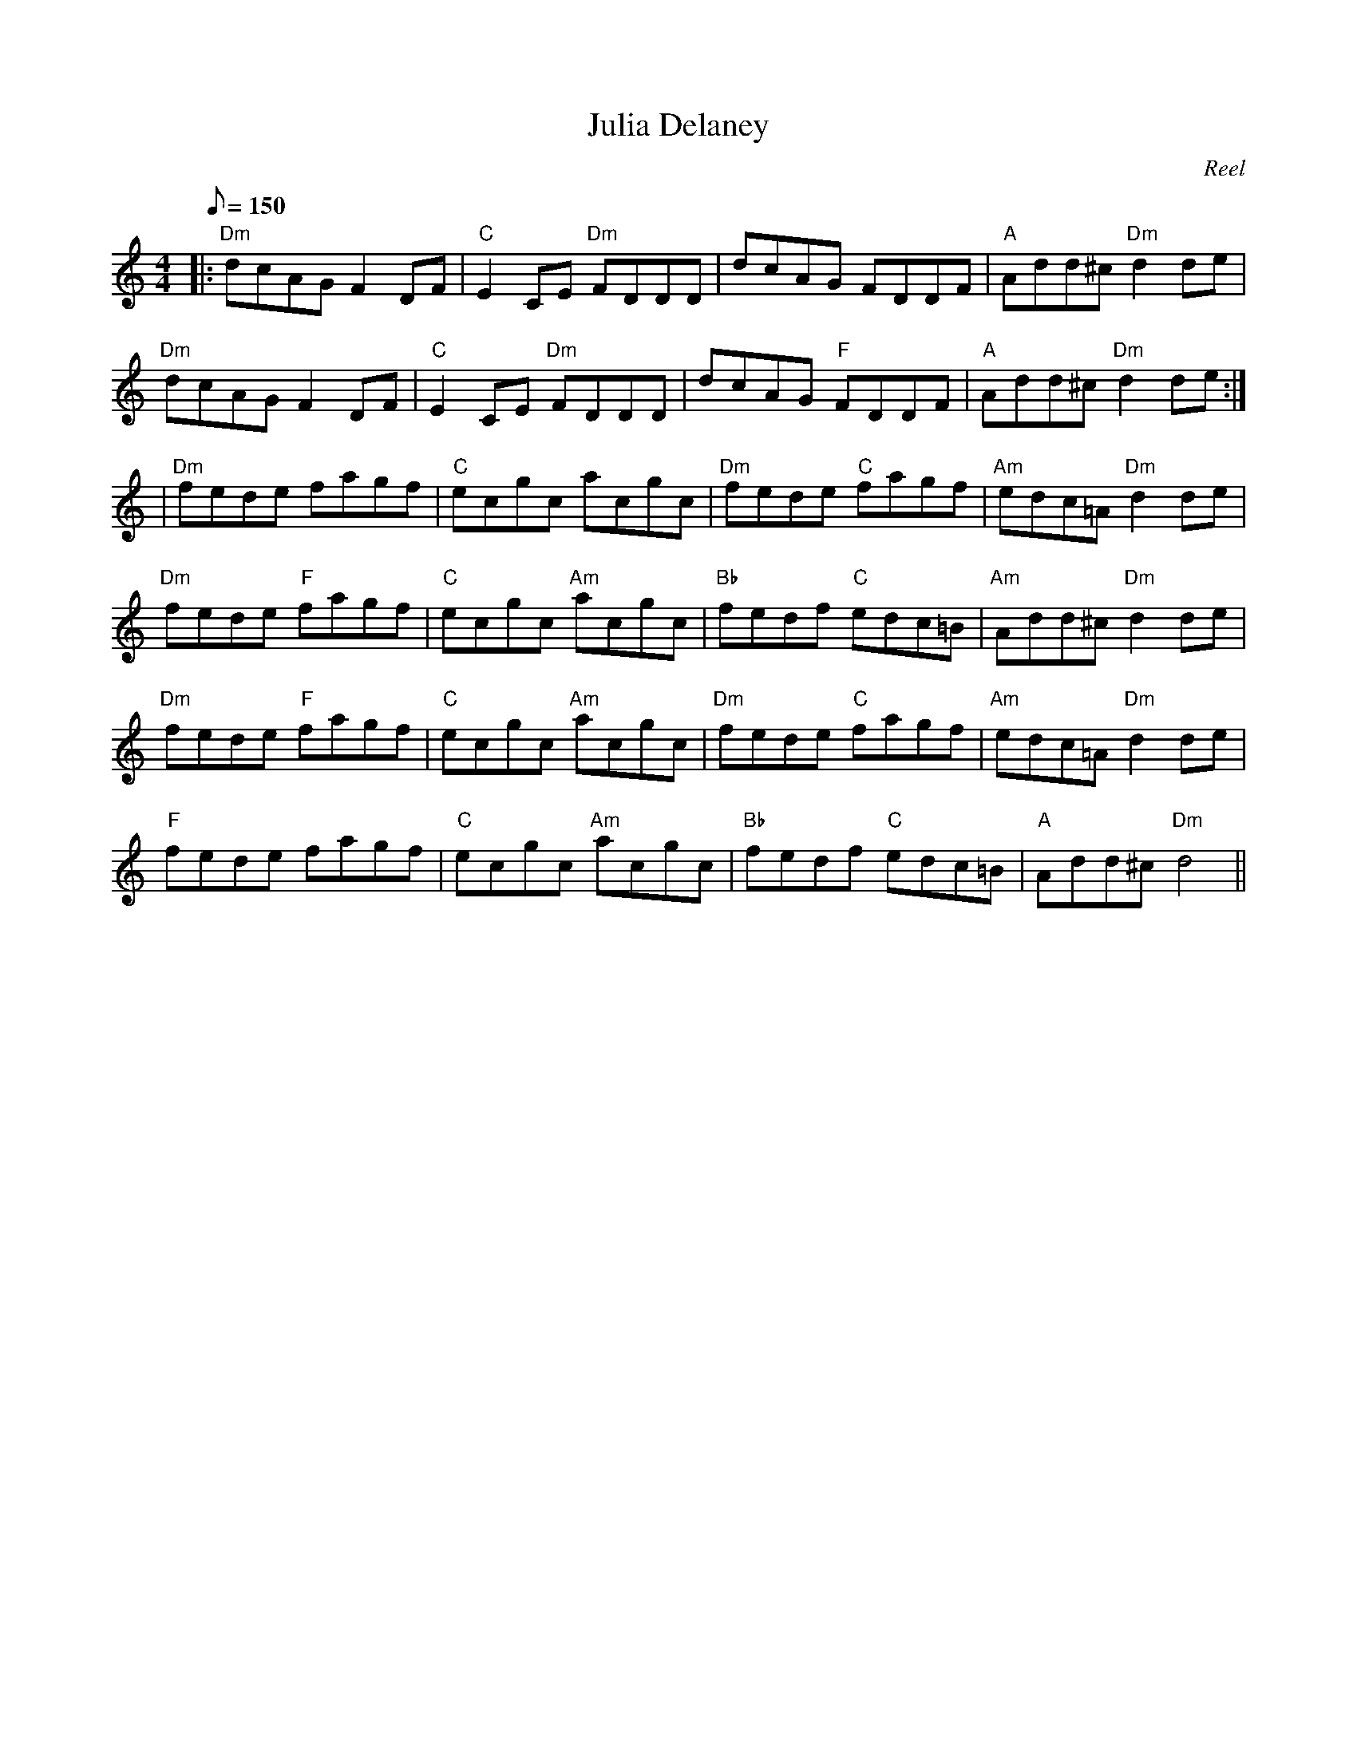 X: 1
T: Julia Delaney
R:reel
O:Reel
G:reel
M:4/4
L:1/8
Q:150
K:Ddor
|:"Dm"dcAG F2 DF|"C"E2CE "Dm"FDDD|dcAG FDDF|"A"Add^c "Dm"d2de|
"Dm"dcAG F2 DF|"C"E2CE "Dm"FDDD|dcAG "F"FDDF|"A"Add^c "Dm"d2de:|
|"Dm"fede fagf|"C"ecgc acgc|"Dm"fede "C"fagf|"Am"edc=A "Dm"d2de|
"Dm"fede "F"fagf|"C"ecgc "Am"acgc|"Bb"fedf "C"edc=B|"Am"Add^c "Dm"d2 de|
"Dm"fede "F"fagf|"C"ecgc "Am"acgc|"Dm"fede "C"fagf|"Am"edc=A "Dm"d2de|
"F"fede fagf|"C"ecgc "Am"acgc|"Bb"fedf "C"edc=B|"A"Add^c "Dm"d4||
